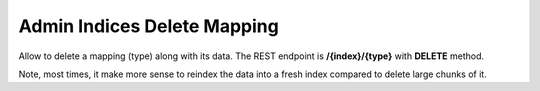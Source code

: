 .. _es-guide-reference-api-admin-indices-delete-mapping:

============================
Admin Indices Delete Mapping
============================

Allow to delete a mapping (type) along with its data. The REST endpoint is **/{index}/{type}** with **DELETE** method.


Note, most times, it make more sense to reindex the data into a fresh index compared to delete large chunks of it.


